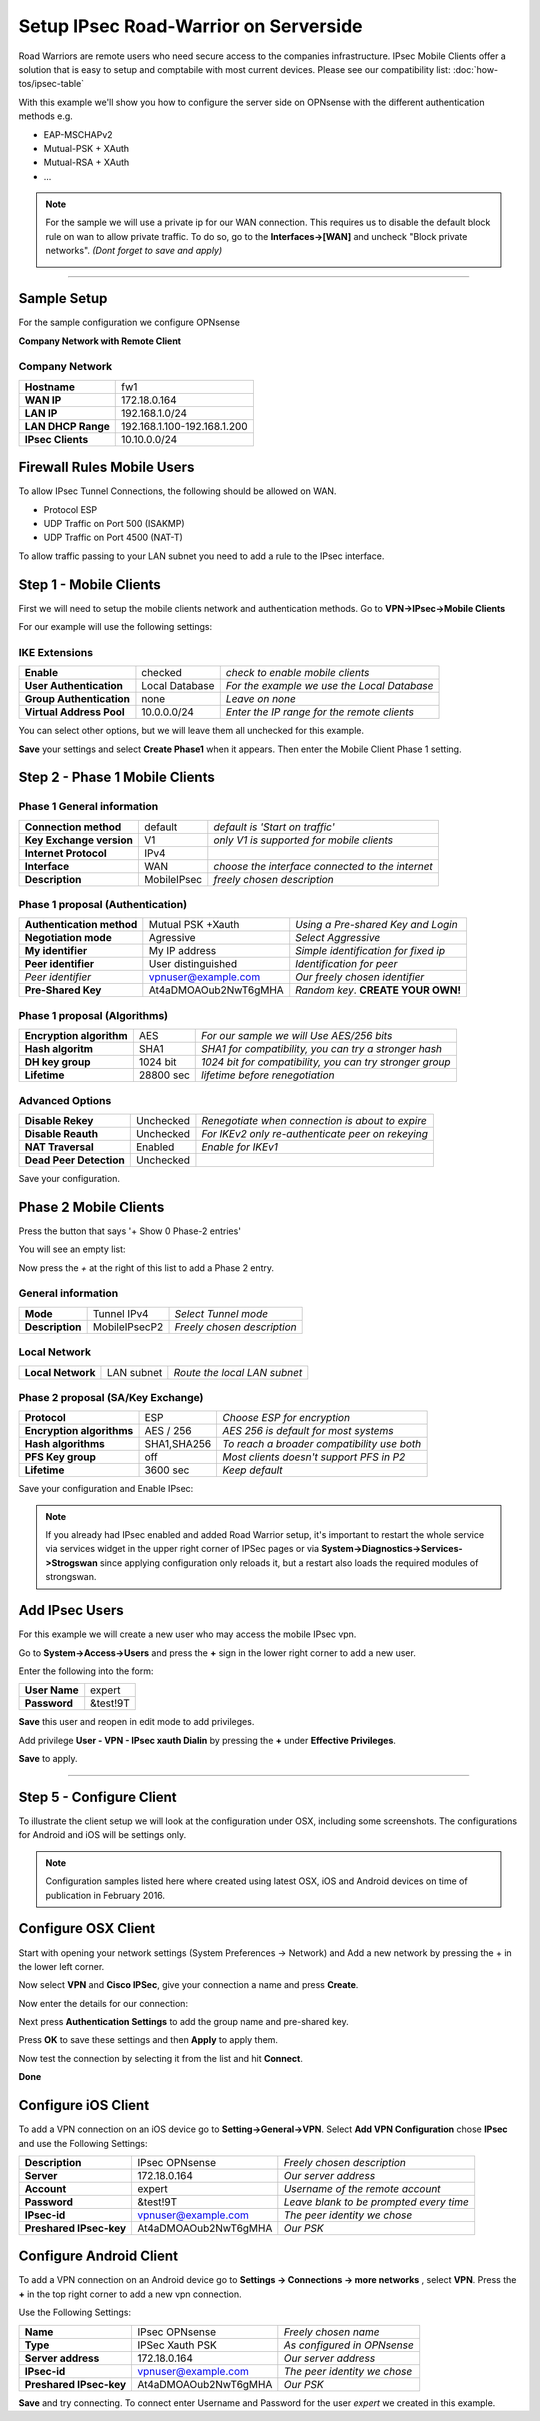 ======================================
Setup IPsec Road-Warrior on Serverside
======================================
Road Warriors are remote users who need secure access to the companies infrastructure.
IPsec Mobile Clients offer a solution that is easy to setup and comptabile with most current devices.
Please see our compatibility list: 
:doc:`how-tos/ipsec-table`

With this example we'll show you how to configure the server side on OPNsense with the different
authentication methods e.g.

* EAP-MSCHAPv2
* Mutual-PSK + XAuth
* Mutual-RSA + XAuth
* ...

.. Note::

   For the sample we will use a private ip for our WAN connection.
   This requires us to disable the default block rule on wan to allow private traffic.
   To do so, go to the **Interfaces->[WAN]** and uncheck "Block private networks".
   *(Dont forget to save and apply)*

   .. image:: images/block_private_networks.png

-----------------------------

------------
Sample Setup
------------
For the sample configuration we configure OPNsense

**Company Network with Remote Client**

.. nwdiag::
  :scale: 100%

    nwdiag {

      span_width = 90;
      node_width = 180;
      Internet [shape = "cisco.cloud"];
      fileserver [label="File Server",shape="cisco.fileserver",address="192.168.1.10"];
      fileserver -- switchlan;

      network LAN {
        switchlan [label="",shape = "cisco.workgroup_switch"];
        label = " LAN";
        address ="192.168.1.1.x/24";
        fw1 [address="192.168.1.1/24"];
      }

      network WAN  {
        label = " WAN";
        fw1 [shape = "cisco.firewall", address="172.18.0.164"];
        Internet;
      }

      network Remote {
          Internet;
          laptop [address="172.10.10.55 (WANIP),10.10.0.1 (IPsec)",label="Remote User",shape="cisco.laptop"];
      }
    }

Company Network
---------------
==================== =============================
 **Hostname**         fw1
 **WAN IP**           172.18.0.164
 **LAN IP**           192.168.1.0/24
 **LAN DHCP Range**   192.168.1.100-192.168.1.200
 **IPsec Clients**    10.10.0.0/24
==================== =============================


---------------------------
Firewall Rules Mobile Users
---------------------------
To allow IPsec Tunnel Connections, the following should be allowed on WAN.

* Protocol ESP
* UDP Traffic on Port 500 (ISAKMP)
* UDP Traffic on Port 4500 (NAT-T)

.. image:: images/ipsec_wan_rules.png
    :width: 100%

To allow traffic passing to your LAN subnet you need to add a rule to the IPsec
interface.

.. image:: images/ipsec_ipsec_lan_rule.png
    :width: 100%

-----------------------
Step 1 - Mobile Clients
-----------------------
First we will need to setup the mobile clients network and authentication methods.
Go to **VPN->IPsec->Mobile Clients**

For our example will use the following settings:

IKE Extensions
--------------
========================= ================ ================================================
**Enable**                 checked          *check to enable mobile clients*
**User Authentication**    Local Database   *For the example we use the Local Database*
**Group Authentication**   none             *Leave on none*
**Virtual Address Pool**   10.0.0.0/24      *Enter the IP range for the remote clients*
========================= ================ ================================================

You can select other options, but we will leave them all unchecked for this
example.

**Save** your settings and select **Create Phase1** when it appears.
Then enter the Mobile Client Phase 1 setting.

-------------------------------
Step 2 - Phase 1 Mobile Clients
-------------------------------

Phase 1 General information
---------------------------
========================= ============= ================================================
**Connection method**      default       *default is 'Start on traffic'*
**Key Exchange version**   V1            *only V1 is supported for mobile clients*
**Internet Protocol**      IPv4
**Interface**              WAN           *choose the interface connected to the internet*
**Description**            MobileIPsec   *freely chosen description*
========================= ============= ================================================

Phase 1 proposal (Authentication)
---------------------------------
=========================== ====================== ======================================
 **Authentication method**   Mutual PSK +Xauth      *Using a Pre-shared Key and Login*
 **Negotiation mode**        Agressive              *Select Aggressive*
 **My identifier**           My IP address          *Simple identification for fixed ip*
 **Peer identifier**         User distinguished     *Identification for peer*
 *Peer identifier*           vpnuser@example.com    *Our freely chosen identifier*
 **Pre-Shared Key**          At4aDMOAOub2NwT6gMHA   *Random key*. **CREATE YOUR OWN!**
=========================== ====================== ======================================


Phase 1 proposal (Algorithms)
-----------------------------
========================== ============= ===========================================================
 **Encryption algorithm**   AES           *For our sample we will Use AES/256 bits*
 **Hash algoritm**          SHA1          *SHA1 for compatibility, you can try a stronger hash*
 **DH key group**           1024 bit      *1024 bit for compatibility, you can try stronger group*
 **Lifetime**               28800 sec     *lifetime before renegotiation*
========================== ============= ===========================================================


Advanced Options
----------------
======================= =========== ===================================================
**Disable Rekey**        Unchecked   *Renegotiate when connection is about to expire*
**Disable Reauth**       Unchecked   *For IKEv2 only re-authenticate peer on rekeying*
**NAT Traversal**        Enabled     *Enable for IKEv1*
**Dead Peer Detection**  Unchecked
======================= =========== ===================================================


Save your configuration.

----------------------
Phase 2 Mobile Clients
----------------------
Press the button that says '+ Show 0 Phase-2 entries'

.. image:: images/ipsec_s2s_vpn_p1a_show_p2.png
    :width: 100%

You will see an empty list:

.. image:: images/ipsec_s2s_vpn_p1a_p2_empty.png
    :width: 100%

Now press the *+* at the right of this list to add a Phase 2 entry.

General information
-------------------
======================= ================== =============================
 **Mode**                Tunnel IPv4        *Select Tunnel mode*
 **Description**         MobileIPsecP2      *Freely chosen description*
======================= ================== =============================

Local Network
-------------
======================= ================== ==============================
 **Local Network**       LAN subnet        *Route the local LAN subnet*
======================= ================== ==============================

Phase 2 proposal (SA/Key Exchange)
----------------------------------
=========================== ============ =============================================
**Protocol**                 ESP           *Choose ESP for encryption*
**Encryption algorithms**    AES / 256     *AES 256 is default for most systems*
**Hash algorithms**          SHA1,SHA256   *To reach a broader compatibility use both*
**PFS Key group**            off           *Most clients doesn't support PFS in P2*
**Lifetime**                 3600 sec      *Keep default*
=========================== ============ =============================================

Save your configuration and Enable IPsec:

.. image:: images/ipsec_s2s_vpn_p1a_enable.png
    :width: 100%

.. Note::

   If you already had IPsec enabled and added Road Warrior setup, it's important to 
   restart the whole service via services widget in the upper right corner of IPSec pages
   or via **System->Diagnostics->Services->Strogswan** since applying configuration only
   reloads it, but a restart also loads the required modules of strongswan.

---------------
Add IPsec Users
---------------
For this example we will create a new user who may access the mobile IPsec vpn.

Go to **System->Access->Users** and press the **+** sign in the lower right corner
to add a new user.

Enter the following into the form:

=============== ==========
 **User Name**   expert
 **Password**    &test!9T
=============== ==========

**Save** this user and reopen in edit mode to add privileges.

Add privilege **User - VPN - IPsec xauth Dialin** by pressing the **+** under
**Effective Privileges**.

**Save** to apply.

----------------------

-------------------------
Step 5 - Configure Client
-------------------------
To illustrate the client setup we will look at the configuration under OSX, including
some screenshots. The configurations for Android and iOS will be settings only.

.. Note::
      Configuration samples listed here where created using latest OSX, iOS and
      Android devices on time of publication in February 2016.

--------------------
Configure OSX Client
--------------------

Start with opening your network settings (System Preferences -> Network) and
Add a new network by pressing the + in the lower left corner.

Now select **VPN** and **Cisco IPSec**, give your connection a name and press **Create**.

.. image:: images/osx-ipsec-new.png
    :width: 100%

Now enter the details for our connection:

.. image:: images/osx-ipsec-conf1.png
    :width: 100%

Next press **Authentication Settings** to add the group name and pre-shared key.

.. image:: images/osx-ipsec-conf2.png
    :width: 100%

Press **OK** to save these settings and then **Apply** to apply them.

Now test the connection by selecting it from the list and hit **Connect**.

.. image:: images/osx-ipsec-connected.png
    :width: 100%

**Done**

--------------------
Configure iOS Client
--------------------
To add a VPN connection on an iOS device go to **Setting->General->VPN**.
Select **Add VPN Configuration** chose **IPsec** and use the Following Settings:

========================== ======================= ========================================
  **Description**           IPsec OPNsense          *Freely chosen description*
  **Server**                172.18.0.164            *Our server address*
  **Account**               expert                  *Username of the remote account*
  **Password**              &test!9T                *Leave blank to be prompted every time*
  **IPsec-id**              vpnuser@example.com     *The peer identity we chose*
  **Preshared IPsec-key**   At4aDMOAOub2NwT6gMHA    *Our PSK*
========================== ======================= ========================================

------------------------
Configure Android Client
------------------------
To add a VPN connection on an Android device go to **Settings -> Connections ->
more networks** , select **VPN**. Press the **+** in the top right corner to add
a new vpn connection.

Use the Following Settings:

========================== ======================= =============================
  **Name**                  IPsec OPNsense         *Freely chosen name*
  **Type**                  IPSec Xauth PSK        *As configured in OPNsense*
  **Server address**        172.18.0.164           *Our server address*
  **IPsec-id**              vpnuser@example.com    *The peer identity we chose*
  **Preshared IPsec-key**   At4aDMOAOub2NwT6gMHA   *Our PSK*
========================== ======================= =============================

**Save** and try connecting. To connect enter Username and Password for the user
*expert* we created in this example.
